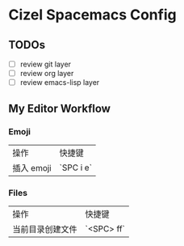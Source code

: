 * Cizel Spacemacs Config

** TODOs
   - [ ] review git layer
   - [ ] review org layer
   - [ ] review emacs-lisp layer

** My Editor Workflow

*** Emoji 
    
    | 操作       | 快捷键    |
    | 插入 emoji | `SPC i e` |

*** Files
    
   | 操作             | 快捷键     |
   | 当前目录创建文件 | `<SPC> ff` |

